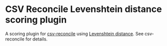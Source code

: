 * CSV Reconcile Levenshtein distance scoring plugin
  A scoring plugin for [[https://github.com/gitonthescene/csv-reconcile][csv-reconcile]] using [[https://en.wikipedia.org/wiki/Levenshtein_distance][Levenshtein distance]].  See csv-reconcile for details.
